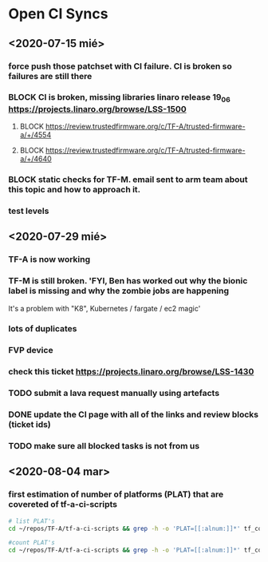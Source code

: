 * Open CI Syncs

** <2020-07-15 mié>
*** force push those patchset with CI failure. CI is broken so failures are still there
*** BLOCK CI is broken, missing libraries linaro release 19_06 https://projects.linaro.org/browse/LSS-1500
**** BLOCK https://review.trustedfirmware.org/c/TF-A/trusted-firmware-a/+/4554
**** BLOCK https://review.trustedfirmware.org/c/TF-A/trusted-firmware-a/+/4640
*** BLOCK static checks for TF-M. email sent to arm team about this topic and how to approach it.
		
*** test levels


** <2020-07-29 mié>
*** TF-A is now working
*** TF-M is still broken. 'FYI, Ben has worked out why the bionic label is missing and why the zombie jobs are happening
It's a problem with "K8", Kubernetes / fargate / ec2 magic'
*** lots of duplicates
*** FVP device
*** check this ticket https://projects.linaro.org/browse/LSS-1430
*** TODO submit a lava request manually using artefacts
*** DONE update the CI page with all of the links and review blocks (ticket ids)
*** TODO make sure all blocked tasks is not from us

** <2020-08-04 mar>

*** first estimation of number of platforms (PLAT) that are covereted of tf-a-ci-scripts

#+BEGIN_SRC bash
# list PLAT's 
cd ~/repos/TF-A/tf-a-ci-scripts && grep -h -o 'PLAT=[[:alnum:]]*' tf_config/* | sort | uniq 
#+END_SRC

#+RESULTS:
| PLAT=a3700       |
| PLAT=a5ds        |
| PLAT=a70x0       |
| PLAT=a80x0       |
| PLAT=agilex      |
| PLAT=arm         |
| PLAT=axg         |
| PLAT=corstone700 |
| PLAT=fvp         |
| PLAT=g12a        |
| PLAT=gxbb        |
| PLAT=gxl         |
| PLAT=hikey       |
| PLAT=hikey960    |
| PLAT=imx8mm      |
| PLAT=imx8mn      |
| PLAT=imx8mq      |
| PLAT=imx8qm      |
| PLAT=imx8qx      |
| PLAT=juno        |
| PLAT=k3          |
| PLAT=ls1043      |
| PLAT=mt6795      |
| PLAT=mt8173      |
| PLAT=mt8183      |
| PLAT=n1sdp       |
| PLAT=picopi      |
| PLAT=poplar      |
| PLAT=px30        |
| PLAT=qemu        |
| PLAT=rcar        |
| PLAT=rde1edge    |
| PLAT=rdn1edge    |
| PLAT=rk3288      |
| PLAT=rk3328      |
| PLAT=rk3368      |
| PLAT=rk3399      |
| PLAT=rpi3        |
| PLAT=rpi4        |
| PLAT=sgi575      |
| PLAT=sgm775      |
| PLAT=stingray    |
| PLAT=stm32mp1    |
| PLAT=stratix10   |
| PLAT=sun50i      |
| PLAT=synquacer   |
| PLAT=tc0         |
| PLAT=tegra       |
| PLAT=uniphier    |
| PLAT=versal      |
| PLAT=warp7       |
| PLAT=zynqmp      |

#+BEGIN_SRC bash
#count PLAT's
cd ~/repos/TF-A/tf-a-ci-scripts && grep -h -o 'PLAT=[[:alnum:]]*' tf_config/* | sort | uniq | wc
#+END_SRC

#+RESULTS:
: 52      52     603



